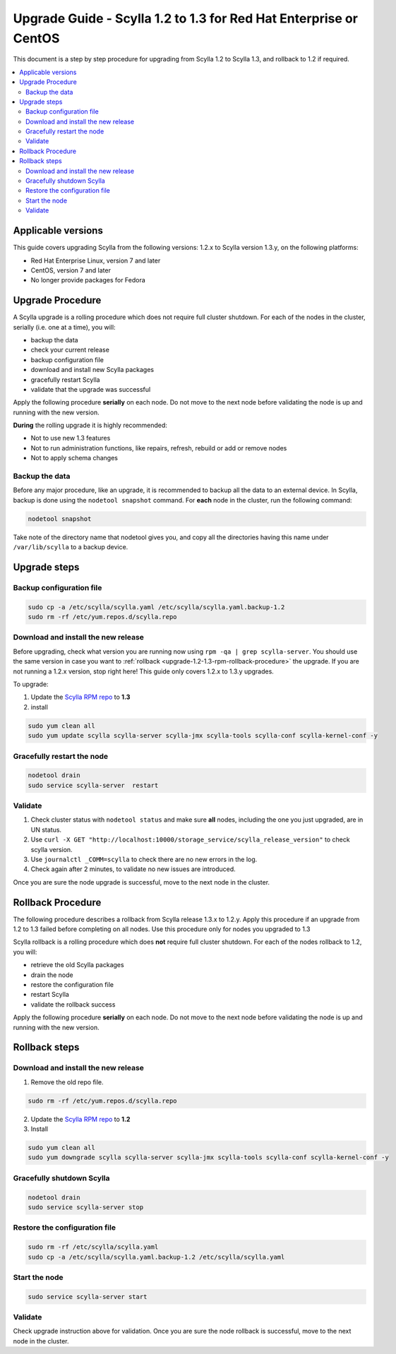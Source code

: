 ==================================================================
Upgrade Guide - Scylla 1.2 to 1.3 for Red Hat Enterprise or CentOS
==================================================================
This document is a step by step procedure for upgrading from Scylla 1.2
to Scylla 1.3, and rollback to 1.2 if required.

.. contents::
   :local:

Applicable versions
-------------------

This guide covers upgrading Scylla from the following versions: 1.2.x to
Scylla version 1.3.y, on the following platforms:

-  Red Hat Enterprise Linux, version 7 and later

-  CentOS, version 7 and later

-  No longer provide packages for Fedora

Upgrade Procedure
-----------------

A Scylla upgrade is a rolling procedure which does not require full cluster shutdown. For each of the nodes in the cluster, serially (i.e. one at a time), you will:

-  backup the data
-  check your current release
-  backup configuration file
-  download and install new Scylla packages
-  gracefully restart Scylla
-  validate that the upgrade was successful

Apply the following procedure **serially** on each node. Do not move to
the next node before validating the node is up and running with the new
version.

**During** the rolling upgrade it is highly recommended:

-  Not to use new 1.3 features
-  Not to run administration functions, like repairs, refresh, rebuild
   or add or remove nodes
-  Not to apply schema changes

Backup the data
~~~~~~~~~~~~~~~

Before any major procedure, like an upgrade, it is recommended to backup
all the data to an external device. In Scylla, backup is done using the
``nodetool snapshot`` command. For **each** node in the cluster, run the
following command:

.. code:: sh

    nodetool snapshot

Take note of the directory name that nodetool gives you, and copy all
the directories having this name under ``/var/lib/scylla`` to a backup
device.

Upgrade steps
-------------

Backup configuration file
~~~~~~~~~~~~~~~~~~~~~~~~~

.. code:: sh

    sudo cp -a /etc/scylla/scylla.yaml /etc/scylla/scylla.yaml.backup-1.2
    sudo rm -rf /etc/yum.repos.d/scylla.repo

Download and install the new release
~~~~~~~~~~~~~~~~~~~~~~~~~~~~~~~~~~~~

Before upgrading, check what version you are running now using
``rpm -qa | grep scylla-server``. You should use the same version in
case you want to
:ref:`rollback <upgrade-1.2-1.3-rpm-rollback-procedure>` the
upgrade. If you are not running a 1.2.x version, stop right here! This
guide only covers 1.2.x to 1.3.y upgrades.

To upgrade:

1. Update the `Scylla RPM repo <http://www.scylladb.com/download/#fndtn-RPM>`_ to
   **1.3**
2. install

.. code:: sh

    sudo yum clean all
    sudo yum update scylla scylla-server scylla-jmx scylla-tools scylla-conf scylla-kernel-conf -y

Gracefully restart the node
~~~~~~~~~~~~~~~~~~~~~~~~~~~

.. code:: sh

    nodetool drain
    sudo service scylla-server  restart

Validate
~~~~~~~~

1. Check cluster status with ``nodetool status`` and make sure **all**
   nodes, including the one you just upgraded, are in UN status.
2. Use
   ``curl -X GET "http://localhost:10000/storage_service/scylla_release_version"``
   to check scylla version.
3. Use ``journalctl _COMM=scylla`` to check there are no new errors in
   the log.
4. Check again after 2 minutes, to validate no new issues are
   introduced.

Once you are sure the node upgrade is successful, move to the next node
in the cluster.

.. _upgrade-1.2-1.3-rpm-rollback-procedure:

Rollback Procedure
------------------

The following procedure describes a rollback from Scylla release 1.3.x
to 1.2.y. Apply this procedure if an upgrade from 1.2 to 1.3 failed
before completing on all nodes. Use this procedure only for nodes you
upgraded to 1.3

Scylla rollback is a rolling procedure which does **not** require full
cluster shutdown. For each of the nodes rollback to 1.2, you will:

-  retrieve the old Scylla packages
-  drain the node
-  restore the configuration file
-  restart Scylla
-  validate the rollback success

Apply the following procedure **serially** on each node. Do not move to
the next node before validating the node is up and running with the new
version.

Rollback steps
--------------

Download and install the new release
~~~~~~~~~~~~~~~~~~~~~~~~~~~~~~~~~~~~

1. Remove the old repo file.

.. code:: sh

    sudo rm -rf /etc/yum.repos.d/scylla.repo

2. Update the `Scylla RPM repo <http://www.scylladb.com/download/#fndtn-RPM>`_ to
   **1.2**
3. Install

.. code:: sh

    sudo yum clean all
    sudo yum downgrade scylla scylla-server scylla-jmx scylla-tools scylla-conf scylla-kernel-conf -y

Gracefully shutdown Scylla
~~~~~~~~~~~~~~~~~~~~~~~~~~

.. code:: sh

    nodetool drain
    sudo service scylla-server stop

Restore the configuration file
~~~~~~~~~~~~~~~~~~~~~~~~~~~~~~

.. code:: sh

    sudo rm -rf /etc/scylla/scylla.yaml
    sudo cp -a /etc/scylla/scylla.yaml.backup-1.2 /etc/scylla/scylla.yaml

Start the node
~~~~~~~~~~~~~~

.. code:: sh

    sudo service scylla-server start

Validate
~~~~~~~~

Check upgrade instruction above for validation. Once you are sure the
node rollback is successful, move to the next node in the cluster.
